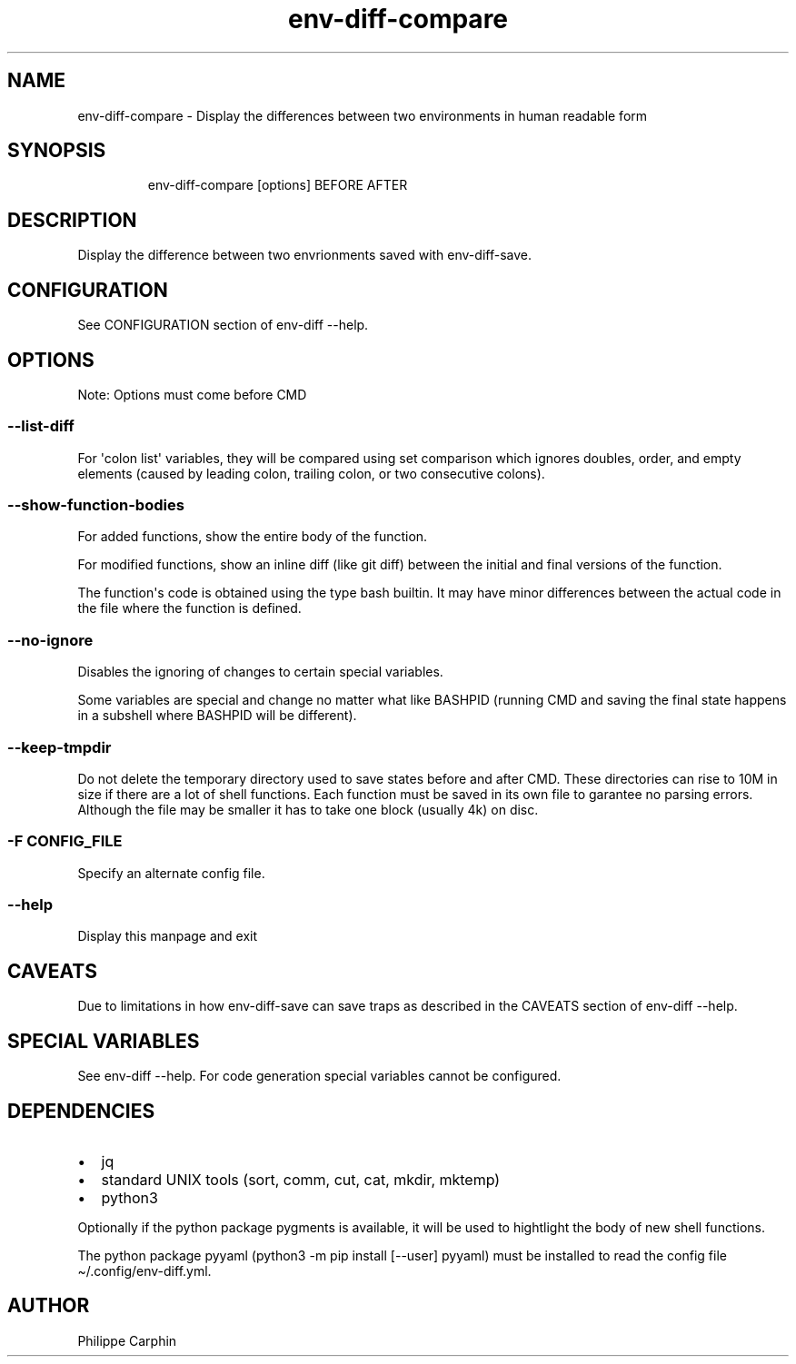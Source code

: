.\" Automatically generated by Pandoc 3.5
.\"
.TH "env\-diff\-compare" "" "" ""
.SH NAME
env\-diff\-compare \- Display the differences between two environments
in human readable form
.SH SYNOPSIS
.IP
.EX
env\-diff\-compare [options] BEFORE AFTER
.EE
.SH DESCRIPTION
Display the difference between two envrionments saved with
\f[CR]env\-diff\-save\f[R].
.SH CONFIGURATION
See CONFIGURATION section of \f[CR]env\-diff \-\-help\f[R].
.SH OPTIONS
Note: Options must come before \f[CR]CMD\f[R]
.SS \f[CR]\-\-list\-diff\f[R]
For \[aq]colon list\[aq] variables, they will be compared using set
comparison which ignores doubles, order, and empty elements (caused by
leading colon, trailing colon, or two consecutive colons).
.SS \f[CR]\-\-show\-function\-bodies\f[R]
For added functions, show the entire body of the function.
.PP
For modified functions, show an inline diff (like \f[CR]git diff\f[R])
between the initial and final versions of the function.
.PP
The function\[aq]s code is obtained using the \f[CR]type\f[R] bash
builtin.
It may have minor differences between the actual code in the file where
the function is defined.
.SS \f[CR]\-\-no\-ignore\f[R]
Disables the ignoring of changes to certain special variables.
.PP
Some variables are special and change no matter what like
\f[CR]BASHPID\f[R] (running \f[CR]CMD\f[R] and saving the final state
happens in a subshell where \f[CR]BASHPID\f[R] will be different).
.SS \f[CR]\-\-keep\-tmpdir\f[R]
Do not delete the temporary directory used to save states before and
after \f[CR]CMD\f[R].
These directories can rise to 10M in size if there are a lot of shell
functions.
Each function must be saved in its own file to garantee no parsing
errors.
Although the file may be smaller it has to take one block (usually 4k)
on disc.
.SS \f[CR]\-F CONFIG_FILE\f[R]
Specify an alternate config file.
.SS \f[CR]\-\-help\f[R]
Display this manpage and exit
.SH CAVEATS
Due to limitations in how \f[CR]env\-diff\-save\f[R] can save traps as
described in the CAVEATS section of \f[CR]env\-diff \-\-help\f[R].
.SH SPECIAL VARIABLES
See \f[CR]env\-diff \-\-help\f[R].
For code generation special variables cannot be configured.
.SH DEPENDENCIES
.IP \[bu] 2
jq
.IP \[bu] 2
standard UNIX tools (sort, comm, cut, cat, mkdir, mktemp)
.IP \[bu] 2
python3
.PP
Optionally if the python package \f[CR]pygments\f[R] is available, it
will be used to hightlight the body of new shell functions.
.PP
The python package \f[CR]pyyaml\f[R]
(\f[CR]python3 \-m pip install [\-\-user] pyyaml\f[R]) must be installed
to read the config file \f[CR]\[ti]/.config/env\-diff.yml\f[R].
.SH AUTHOR
Philippe Carphin
